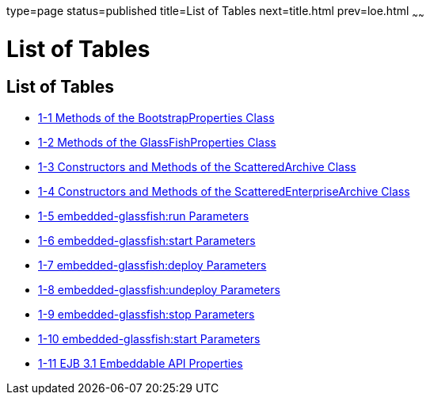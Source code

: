 type=page
status=published
title=List of Tables
next=title.html
prev=loe.html
~~~~~~

= List of Tables

[[list-of-tables]]
== List of Tables

* link:embedded-server-guide.html#gksir[1-1 Methods of the
BootstrapProperties Class]
* link:embedded-server-guide.html#gkskl[1-2 Methods of the
GlassFishProperties Class]
* link:embedded-server-guide.html#gjrdg[1-3 Constructors and Methods of
the ScatteredArchive Class]
* link:embedded-server-guide.html#gkvgb[1-4 Constructors and Methods of
the ScatteredEnterpriseArchive Class]
* link:embedded-server-guide.html#gjkws[1-5 embedded-glassfish:run
Parameters]
* link:embedded-server-guide.html#gjkye[1-6 embedded-glassfish:start
Parameters]
* link:embedded-server-guide.html#gjkvv[1-7 embedded-glassfish:deploy
Parameters]
* link:embedded-server-guide.html#gjkxf[1-8 embedded-glassfish:undeploy
Parameters]
* link:embedded-server-guide.html#gjkwm[1-9 embedded-glassfish:stop
Parameters]
* link:embedded-server-guide.html#gjkwe[1-10 embedded-glassfish:start
Parameters]
* link:embedded-server-guide.html#gksop[1-11 EJB 3.1 Embeddable API
Properties]
